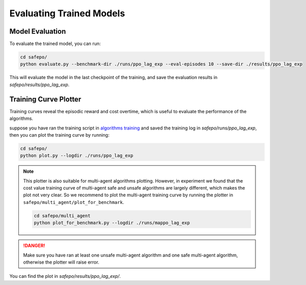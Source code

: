 Evaluating Trained Models
=========================

Model Evaluation
----------------

To evaluate the trained model, you can run:

.. code-block:: bash

    cd safepo/
    python evaluate.py --benchmark-dir ./runs/ppo_lag_exp --eval-episodes 10 --save-dir ./results/ppo_lag_exp

This will evaluate the model in the last checkpoint of the training, and save the evaluation results in `safepo/results/ppo_lag_exp`.

Training Curve Plotter
----------------------

Training curves reveal the episodic reward and cost overtime, which is useful to evaluate the performance of the algorithms.

suppose you have ran the training script in `algorithms training <./train.html>`_ and saved the training log in `safepo/runs/ppo_lag_exp`, then you can plot the training curve by running:

.. code-block:: bash

    cd safepo/
    python plot.py --logdir ./runs/ppo_lag_exp

.. note::

    This plotter is also suitable for multi-agent algorithms plotting. However, in experiment we found that 
    the cost value training curve of multi-agent safe and unsafe algorithms are largely different, which makes the
    plot not very clear. So we recommend to plot the multi-agent training curve by running the plotter in ``safepo/multi_agent/plot_for_benchmark``.

    .. code-block:: bash

        cd safepo/multi_agent
        python plot_for_benchmark.py --logdir ./runs/mappo_lag_exp

.. danger::

    Make sure you have ran at least one unsafe multi-agent algorithm and one safe multi-agent algorithm, otherwise the plotter will raise error.

You can find the plot in `safepo/results/ppo_lag_exp/`.